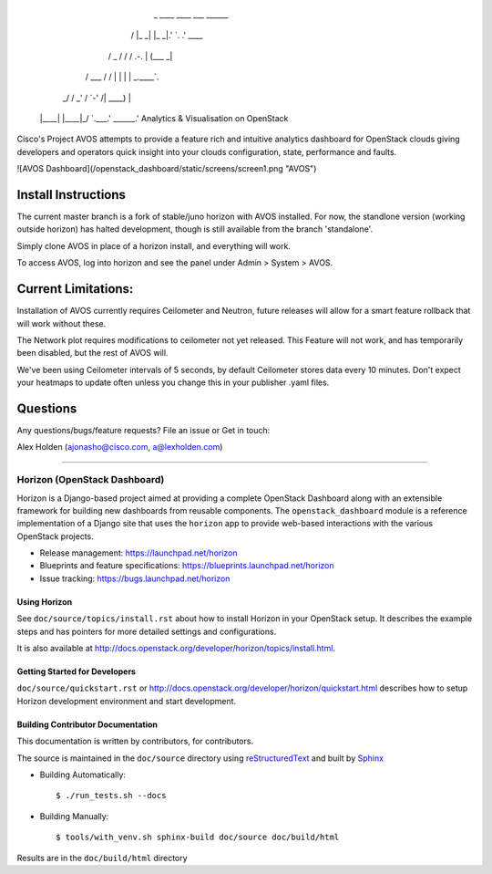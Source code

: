              _  ____   ____   ___     ______   
            / \|_  _| |_  _|.'   `. .' ____ \  
           / _ \ \ \   / / /  .-.  \| (___ \_| 
          / ___ \ \ \ / /  | |   | | _.____`.  
        _/ /   \ \_\ ' /   \  `-'  /| \____) | 
       |____| |____|\_/     `.___.'  \______.' 
       Analytics & Visualisation on OpenStack

Cisco's Project AVOS attempts to provide a feature rich and intuitive analytics
dashboard for OpenStack clouds giving developers and operators quick insight into
your clouds configuration, state, performance and faults. 

![AVOS Dashboard](/openstack_dashboard/static/screens/screen1.png "AVOS")

Install Instructions
-----------

The current master branch is a fork of stable/juno horizon with AVOS installed.
For now, the standlone version (working outside horizon) has halted development,
though is still available from the branch 'standalone'.

Simply clone AVOS in place of a horizon install, and everything will work.

To access AVOS, log into horizon and see the panel under Admin > System > AVOS.

Current Limitations: 
-----------

Installation of AVOS currently requires Ceilometer and Neutron, future releases 
will allow for a smart feature rollback that will work without these.

The Network plot requires modifications to ceilometer not yet released. This 
Feature will not work, and has temporarily been disabled, but the rest of AVOS will.

We've been using Ceilometer intervals of 5 seconds, by default Ceilometer stores 
data every 10 minutes. Don't expect your heatmaps to update often unless you change 
this in your publisher .yaml files.

Questions
-----------

Any questions/bugs/feature requests? File an issue or Get in touch:

Alex Holden (ajonasho@cisco.com, a@lexholden.com)

----------------------------------------------

=============================
Horizon (OpenStack Dashboard)
=============================

Horizon is a Django-based project aimed at providing a complete OpenStack
Dashboard along with an extensible framework for building new dashboards
from reusable components. The ``openstack_dashboard`` module is a reference
implementation of a Django site that uses the ``horizon`` app to provide
web-based interactions with the various OpenStack projects.

* Release management: https://launchpad.net/horizon
* Blueprints and feature specifications: https://blueprints.launchpad.net/horizon
* Issue tracking: https://bugs.launchpad.net/horizon


Using Horizon
=============

See ``doc/source/topics/install.rst`` about how to install Horizon
in your OpenStack setup. It describes the example steps and
has pointers for more detailed settings and configurations.

It is also available at http://docs.openstack.org/developer/horizon/topics/install.html.

Getting Started for Developers
==============================

``doc/source/quickstart.rst`` or
http://docs.openstack.org/developer/horizon/quickstart.html
describes how to setup Horizon development environment and start development.

Building Contributor Documentation
==================================

This documentation is written by contributors, for contributors.

The source is maintained in the ``doc/source`` directory using
`reStructuredText`_ and built by `Sphinx`_

.. _reStructuredText: http://docutils.sourceforge.net/rst.html
.. _Sphinx: http://sphinx-doc.org/

* Building Automatically::

    $ ./run_tests.sh --docs

* Building Manually::

    $ tools/with_venv.sh sphinx-build doc/source doc/build/html

Results are in the ``doc/build/html`` directory
